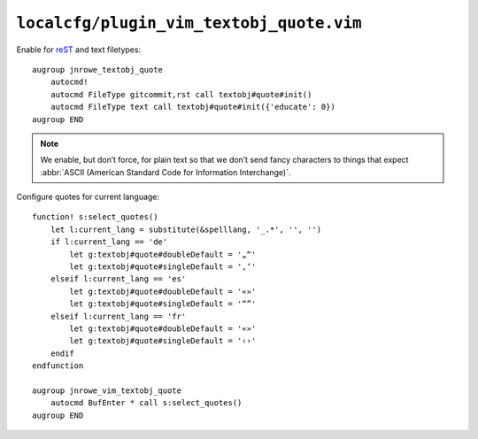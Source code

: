 ``localcfg/plugin_vim_textobj_quote.vim``
=========================================

Enable for reST_ and text filetypes::

    augroup jnrowe_textobj_quote
        autocmd!
        autocmd FileType gitcommit,rst call textobj#quote#init()
        autocmd FileType text call textobj#quote#init({'educate': 0})
    augroup END

.. note::

    We enable, but don’t force, for plain text so that we don’t send fancy
    characters to things that expect :abbr:`ASCII (American Standard Code
    for Information Interchange)`.

Configure quotes for current language::

    function! s:select_quotes()
        let l:current_lang = substitute(&spelllang, '_.*', '', '')
        if l:current_lang == 'de'
            let g:textobj#quote#doubleDefault = '„“'
            let g:textobj#quote#singleDefault = '‚‘'
        elseif l:current_lang == 'es'
            let g:textobj#quote#doubleDefault = '«»'
            let g:textobj#quote#singleDefault = '“”'
        elseif l:current_lang == 'fr'
            let g:textobj#quote#doubleDefault = '«»'
            let g:textobj#quote#singleDefault = '‹›'
        endif
    endfunction

    augroup jnrowe_vim_textobj_quote
        autocmd BufEnter * call s:select_quotes()
    augroup END

.. _reST: http://docutils.sourceforge.net/rst.html
